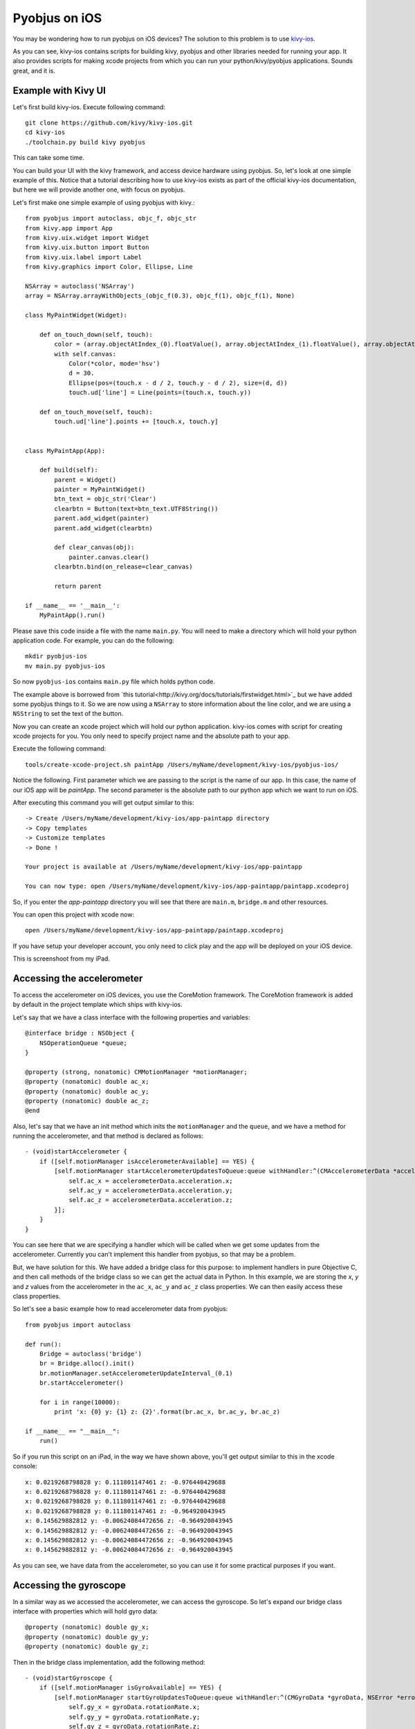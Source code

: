.. _pyobjus_ios:

Pyobjus on iOS
==============

You may be wondering how to run pyobjus on iOS devices?
The solution to this problem is to use
`kivy-ios <https://github.com/kivy/kivy-ios>`_.

As you can see, kivy-ios contains scripts for building kivy, pyobjus and other
libraries needed for running your app. It also provides scripts for making
xcode projects from which you can run your python/kivy/pyobjus applications.
Sounds great, and it is.

Example with Kivy UI
--------------------

Let's first build kivy-ios. Execute following command::

    git clone https://github.com/kivy/kivy-ios.git
    cd kivy-ios
    ./toolchain.py build kivy pyobjus

This can take some time.

You can build your UI with the kivy framework, and access device hardware
using pyobjus. So, let's look at one simple example of this. Notice that
a tutorial describing how to use kivy-ios exists as part of the official
kivy-ios documentation, but here we will provide another one, with focus on
pyobjus.

Let's first make one simple example of using pyobjus with kivy.::

    from pyobjus import autoclass, objc_f, objc_str
    from kivy.app import App
    from kivy.uix.widget import Widget
    from kivy.uix.button import Button
    from kivy.uix.label import Label
    from kivy.graphics import Color, Ellipse, Line

    NSArray = autoclass('NSArray')
    array = NSArray.arrayWithObjects_(objc_f(0.3), objc_f(1), objc_f(1), None)

    class MyPaintWidget(Widget):

        def on_touch_down(self, touch):
            color = (array.objectAtIndex_(0).floatValue(), array.objectAtIndex_(1).floatValue(), array.objectAtIndex_(2).floatValue())
            with self.canvas:
                Color(*color, mode='hsv')
                d = 30.
                Ellipse(pos=(touch.x - d / 2, touch.y - d / 2), size=(d, d))
                touch.ud['line'] = Line(points=(touch.x, touch.y))

        def on_touch_move(self, touch):
            touch.ud['line'].points += [touch.x, touch.y]


    class MyPaintApp(App):

        def build(self):
            parent = Widget()
            painter = MyPaintWidget()
            btn_text = objc_str('Clear')
            clearbtn = Button(text=btn_text.UTF8String())
            parent.add_widget(painter)
            parent.add_widget(clearbtn)

            def clear_canvas(obj):
                painter.canvas.clear()
            clearbtn.bind(on_release=clear_canvas)

            return parent

    if __name__ == '__main__':
        MyPaintApp().run()

Please save this code inside a file with the name ``main.py``. You will need to
make a directory which will hold your python application code. For example, you
can do the following::

    mkdir pyobjus-ios
    mv main.py pyobjus-ios

So now ``pyobjus-ios`` contains ``main.py`` file which holds python code.

The example above is borrowed from
`this tutorial<http://kivy.org/docs/tutorials/firstwidget.html>`_
but we have added some pyobjus things to it. So we are now using a
``NSArray`` to store information about the line color, and we are using a
``NSString`` to set the text of the button.

Now you can create an xcode project which will hold our python application.
kivy-ios comes with script for creating xcode projects for you. You only need
to specify project name and the absolute path to your app.

Execute the following command::

    tools/create-xcode-project.sh paintApp /Users/myName/development/kivy-ios/pyobjus-ios/

Notice the following. First parameter which we are passing to the script is the
name of our app. In this case, the name of our iOS app will be `paintApp`.
The second parameter is the absolute path to our python app which we want to
run on iOS.

After executing this command you will get output similar to this::

    -> Create /Users/myName/development/kivy-ios/app-paintapp directory
    -> Copy templates
    -> Customize templates
    -> Done !

    Your project is available at /Users/myName/development/kivy-ios/app-paintapp

    You can now type: open /Users/myName/development/kivy-ios/app-paintapp/paintapp.xcodeproj

So, if you enter the `app-paintapp` directory you will see that there are
``main.m``, ``bridge.m`` and other resources.

You can open this project with xcode now::

    open /Users/myName/development/kivy-ios/app-paintapp/paintapp.xcodeproj

If you have setup your developer account, you only need to click play and the
app will be deployed on your iOS device.

This is screenshoot from my iPad.

.. figure::  images/IMG_0322.PNG
   :align:   center
   :scale:   30%

Accessing the accelerometer
---------------------------

To access the accelerometer on iOS devices, you use the CoreMotion framework.
The CoreMotion framework is added by default in the project template which
ships with kivy-ios.

Let's say that we have a class interface with the following properties and
variables::

    @interface bridge : NSObject {
        NSOperationQueue *queue;
    }

    @property (strong, nonatomic) CMMotionManager *motionManager;
    @property (nonatomic) double ac_x;
    @property (nonatomic) double ac_y;
    @property (nonatomic) double ac_z;
    @end

Also, let's say that we have an init method which inits the ``motionManager``
and the ``queue``, and we have a method for running the accelerometer, and
that method is declared as follows::

    - (void)startAccelerometer {
        if ([self.motionManager isAccelerometerAvailable] == YES) {
            [self.motionManager startAccelerometerUpdatesToQueue:queue withHandler:^(CMAccelerometerData *accelerometerData, NSError *error) {
                self.ac_x = accelerometerData.acceleration.x;
                self.ac_y = accelerometerData.acceleration.y;
                self.ac_z = accelerometerData.acceleration.z;
            }];
        }
    }

You can see here that we are specifying a handler which will be called when we
get some updates from the accelerometer. Currently you can't implement this
handler from pyobjus, so that may be a problem.

But, we have solution for this. We have added a bridge class for this purpose:
to implement handlers in pure Objective C, and then call methods of the bridge
class so we can get the actual data in Python. In this example, we are storing
the `x`, `y` and `z` values from the accelerometer in the ``ac_x``, ``ac_y``
and ``ac_z`` class properties. We can then easily access these class
properties.

So let's see a basic example how to read accelerometer data from pyobjus::

    from pyobjus import autoclass

    def run():
        Bridge = autoclass('bridge')
        br = Bridge.alloc().init()
        br.motionManager.setAccelerometerUpdateInterval_(0.1)
        br.startAccelerometer()

        for i in range(10000):
            print 'x: {0} y: {1} z: {2}'.format(br.ac_x, br.ac_y, br.ac_z)

    if __name__ == "__main__":
        run()

So if you run this script on an iPad, in the way we have shown above, you'll
get output similar to this in the xcode console::

    x: 0.0219268798828 y: 0.111801147461 z: -0.976440429688
    x: 0.0219268798828 y: 0.111801147461 z: -0.976440429688
    x: 0.0219268798828 y: 0.111801147461 z: -0.976440429688
    x: 0.0219268798828 y: 0.111801147461 z: -0.964920043945
    x: 0.145629882812 y: -0.00624084472656 z: -0.964920043945
    x: 0.145629882812 y: -0.00624084472656 z: -0.964920043945
    x: 0.145629882812 y: -0.00624084472656 z: -0.964920043945
    x: 0.145629882812 y: -0.00624084472656 z: -0.964920043945

As you can see, we have data from the accelerometer, so you can use it for some
practical purposes if you want.

Accessing the gyroscope
-----------------------

In a similar way as we accessed the accelerometer, we can access the gyroscope.
So let's expand our bridge class interface with properties which will hold gyro
data::

    @property (nonatomic) double gy_x;
    @property (nonatomic) double gy_y;
    @property (nonatomic) double gy_z;

Then in the bridge class implementation, add the following method::

    - (void)startGyroscope {
        if ([self.motionManager isGyroAvailable] == YES) {
            [self.motionManager startGyroUpdatesToQueue:queue withHandler:^(CMGyroData *gyroData, NSError *error) {
                self.gy_x = gyroData.rotationRate.x;
                self.gy_y = gyroData.rotationRate.y;
                self.gy_z = gyroData.rotationRate.z;
            }];
        }
    }

I suppose that this method is known to you, because is very similar as the method for getting accelerometer data. Let's write some python code to read data from python::

    from pyobjus import autoclass

    def run():
        Bridge = autoclass('bridge')
        br = Bridge.alloc().init()
        br.startGyroscope()

        for i in range(10000):
            print 'x: {0} y: {1} z: {2}'.format(br.gy_x, br.gy_y, br.gy_z)

    if __name__ == "__main__":
        run()

You will get output similar to this::

    x: 0.019542276079 y: 0.0267431973505 z: 0.00300590992237
    x: 0.019542276079 y: 0.0267431973505 z: 0.00300590992237
    x: 0.019542276079 y: 0.0267431973505 z: 0.00300590992237
    x: 0.019542276079 y: 0.0267431973505 z: 0.00300590992237
    x: 0.019542276079 y: 0.0267431973505 z: 0.00300590992237
    x: 0.019542276079 y: 0.018291389315 z: -0.00338913880323
    x: 0.018301243011 y: 0.018291389315 z: -0.00338913880323
    x: 0.018301243011 y: 0.018291389315 z: -0.00338913880323
    x: 0.018301243011 y: 0.018291389315 z: -0.00338913880323
    x: 0.018301243011 y: 0.018291389315 z: -0.00338913880323
    x: 0.018301243011 y: 0.018291389315 z: -0.00338913880323
    x: 0.0183009766949 y: 0.0170807162834 z: -0.00339499775763
    x: 0.0183009766949 y: 0.0170807162834 z: -0.00339499775763

So now you can use gyro data in your Python kivy application.

Accessing the magnetometer
--------------------------

You can probably guess that this will be almost identical to the previous two
examples. Let's add two new properties to the interface of the bridge class::

    @property (nonatomic) double mg_x;
    @property (nonatomic) double mg_y;
    @property (nonatomic) double mg_z;

And then add the following method to the bridge class::

    - (void)startMagnetometer {        
        if (self.motionManager.magnetometerAvailable) {
            [self.motionManager startMagnetometerUpdatesToQueue:queue withHandler:^(CMMagnetometerData *magnetometerData, NSError *error) {
                self.mg_x = magnetometerData.magneticField.x;
                self.mg_y = magnetometerData.magneticField.y;
                self.mg_z = magnetometerData.magneticField.z;
            }];
        }
    }

Now we can use the methods above from pyobjus to get the data from the
magnetometer::

    from pyobjus import autoclass

    def run():
        Bridge = autoclass('bridge')
        br = Bridge.alloc().init()
        br.startMagnetometer()

        for i in range(10000):
            print 'x: {0} y: {1} z: {2}'.format(br.mg_x, br.mg_y, br.mg_z)

    if __name__ == "__main__":
        run()


You will get output similar to this::

    x: 29.109375 y: -46.694519043 z: -27.4476470947
    x: 29.109375 y: -46.694519043 z: -27.4476470947
    x: 29.109375 y: -47.7679595947 z: -24.6468658447
    x: 28.03125 y: -47.7679595947 z: -24.6468658447
    x: 28.03125 y: -47.7679595947 z: -24.6468658447
    : 28.03125 y: -47.7679595947 z: -24.6468658447
    x: 28.03125 y: -47.7679595947 z: -24.6468658447
    x: 28.03125 y: -48.3046875 z: -27.4476470947
    x: 27.4921875 y: -48.3046875 z: -27.4476470947
    x: 27.4921875 y: -48.3046875 z: -27.4476470947
    x: 27.4921875 y: -48.3046875 z: -27.4476470947
    x: 27.4921875 y: -48.3046875 z: -27.4476470947
    x: 27.4921875 y: -47.2312469482 z: -28.5679626

You can add additional bridge methods to your pyobjus iOS app by changing the
content of the `bridge.m/.h` files, or by adding completely new files and
classes to your xcode project. After that, you can consume them with pyobjus
using the methods illustrated above.

Pyobjus-ball example
--------------------

We've made a simple example using the accelerometer to control a ball on
screen. In addition, with this example, you can set you screen brightness
using a kivy slider.

We won't go into the details of the kivy language or kivy itself as you can
find excellent examples and docs on the official kivy site.

So, here is the code of the ``main.py`` file::

    from random import random
    from kivy.app import App
    from kivy.uix.widget import Widget
    from kivy.properties import NumericProperty, ReferenceListProperty, ObjectProperty
    from kivy.vector import Vector
    from kivy.clock import Clock
    from kivy.graphics import Color
    from pyobjus import autoclass

    class Ball(Widget):

        velocity_x = NumericProperty(0)
        velocity_y = NumericProperty(0)
        h = NumericProperty(0)
        velocity = ReferenceListProperty(velocity_x, velocity_y)

        def move(self):
            self.pos = Vector(*self.velocity) + self.pos

    class PyobjusGame(Widget):

        ball = ObjectProperty(None)
        screen = ObjectProperty(autoclass('UIScreen').mainScreen())
        bridge = ObjectProperty(autoclass('bridge').alloc().init())
        sensitivity = ObjectProperty(50)
        br_slider = ObjectProperty(None)

        def __init__(self, *args, **kwargs):
            super(PyobjusGame, self).__init__()
            self.bridge.startAccelerometer()

        def __dealloc__(self, *args, **kwargs):
            self.bridge.stopAccelerometer()
            super(PyobjusGame, self).__dealloc__()

        def reset_ball_pos(self):
            self.ball.pos = self.width / 2, self.height / 2

        def on_bright_slider_change(self):
            self.screen.brightness = self.br_slider.value

        def update(self, dt):
            self.ball.move()
            self.ball.velocity_x = self.bridge.ac_x * self.sensitivity
            self.ball.velocity_y = self.bridge.ac_y * self.sensitivity

            if (self.ball.y < 0) or (self.ball.top >= self.height):
                self.reset_ball_pos()
                self.ball.h = random()

            if (self.ball.x < 0) or (self.ball.right >= self.width):
                self.reset_ball_pos()
                self.ball.h = random()


    class PyobjusBallApp(App):

        def build(self):
            game = PyobjusGame()
            Clock.schedule_interval(game.update, 1.0/60.0)
            return game


    if __name__ == '__main__':
        PyobjusBallApp().run()

And the contents of ``pyobjusball.kv`` are::

    <Ball>:
        size: 50, 50
        h: 0
        canvas:
            Color:
                hsv: self.h, 1, 1,
            Ellipse:
                pos: self.pos
                size: self.size          

    <PyobjusGame>:
        ball: pyobjus_ball
        br_slider: bright_slider

        Label:
            text: 'Screen brightness'
            pos: bright_slider.x, bright_slider.y + bright_slider.height / 2
        Slider:
            pos: self.parent.width / 4, self.parent.height / 1.1
            id: bright_slider
            value: 0.5
            max: 1
            min: 0
            width: self.parent.width / 2
            height: self.parent.height / 10
            on_touch_up: root.on_bright_slider_change()

        Ball:
            id: pyobjus_ball
            center: self.parent.center

Now create a directory with the name ``pyobjus-ball`` and place the files above
in it::

    mkdir pyobjus-ball
    mv main.py pyobjus-ball
    mv pyobjusball.kv pyobjus-ball

In this step, we assume that you have already have downloaded and built
``kivy-ios``. Navigate to the directory where ``kivy-ios`` is located,
then execute the following commands::

    tools/create-xcode-project.sh pyobjusBall /path/to/pyobjus-ball
    open app-pyobjusball/pyobjusball.xcodeproj/

After this step, xcode will open and, if you have connected your iOS
device to your computer, you can run the project and will see your app
running on your device.

This is a screenshoot from an iPad.

.. figure::  images/IMG_0330.PNG
   :align:   center
   :scale:   30%